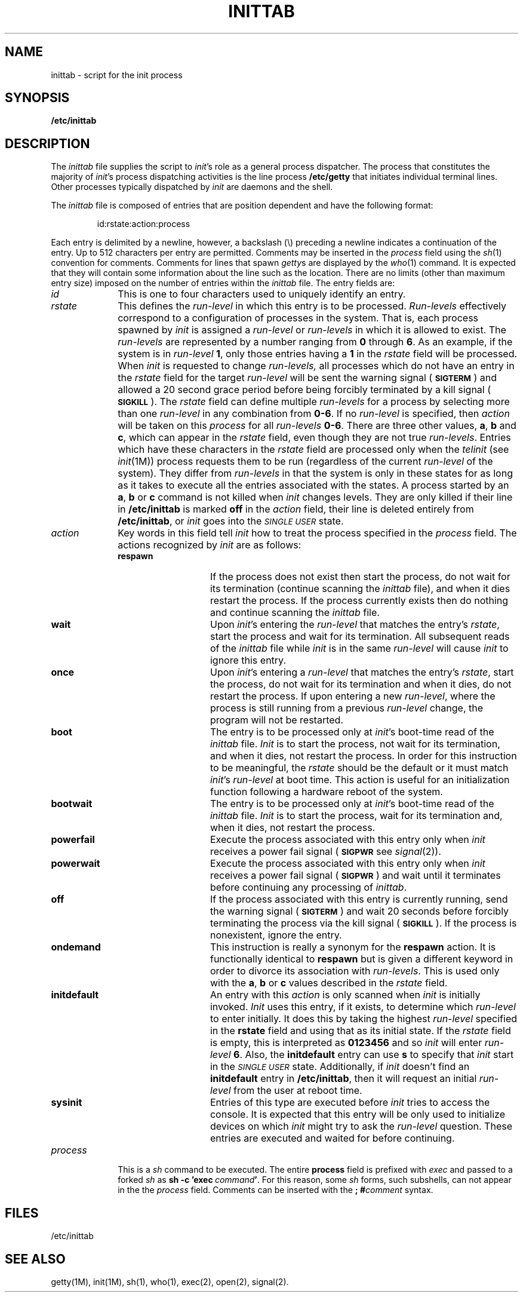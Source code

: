'\"macro stdmacro
.ds P UNIX
.TH INITTAB 4
.SH NAME
inittab \- script for the init process
.SH SYNOPSIS
.B /etc/inittab
.SH DESCRIPTION
The
.I inittab
file supplies the script to 
.IR init 's
role as a general process dispatcher. The process 
that constitutes the majority of 
.IR init 's
process dispatching activities is the line process
.B /etc/getty
that initiates individual terminal lines.
Other processes typically dispatched by
.I init
are daemons and the
shell.
.PP
The \f2inittab\fP file is composed of entries that are position dependent and
have the following format:
.PP
.RS
id\^:\^rstate\^:\^action\^:\^process
.RE
.PP
Each entry is delimited by a newline, however, a
backslash (\^\e\^) preceding a newline indicates
a continuation of the entry.  Up to 512 characters per entry
are permitted.  Comments may be inserted
in the
.I process
field using the
.IR sh (1)
convention for comments.
Comments for lines that spawn
.IR getty s
are displayed by the
.IR who (1)
command.  It is expected that they will contain some information
about the line such as the location.
There are no
limits (other than maximum entry size) imposed on the number of entries
within the
.I inittab
file.
The entry fields are:
.PP
.TP \w'process\ \ \ 'u
.I id
This is one to four characters
used to uniquely identify an entry.
.TP
.I rstate
This defines the
.IR run-level
in which this entry is to be
processed.  
\f2Run-levels\fP
effectively correspond to a configuration of processes
in the system.
That is, each process spawned by 
.I init
is assigned a \f2run-level\fP or \f2run-levels\fP in which it is allowed
to exist.
The 
.IR run-levels
are represented by 
a number ranging from
.B 0
through
.BR 6 .
As an example, if 
the system
is in 
.IR run-level
.BR 1 ,
only those entries having a
.B 1
in the
.IR rstate
field will be processed. 
When
.I init
is requested to change
.IR run-levels,
all processes
which do not have
an entry in the
.I rstate
field for the target 
.IR run-level
will be sent the warning signal
.RB ( \s-1SIGTERM\s+1 )
and allowed a 20 second grace period before being forcibly terminated
by a kill signal
.RB ( \s-1SIGKILL\s+1 ).
The 
.I rstate
field can define multiple 
.I run-levels
for a process
by selecting 
more than one \f2run-level\fP in any combination from \f30\-6\fP.
If no
.I run-level
is specified,
then
.I action
will be taken on this
.I process
for all
.I run-levels
.BR 0\-6 .
There are three other values, 
.BR a ,
.B b
and
.BR c ,
which can appear in the
.I rstate
field,
even though they are not true 
.IR run-levels .
Entries which have these characters in the
.I rstate
field are processed only when the 
.I telinit
(see
.IR init (1M))
process requests them to be run (regardless of the
current
.I run-level
of the system).
They differ from 
.I run-levels
in that  
the system is only in these states for as long as it takes to execute
all the entries associated with the states.
A process started by an
.BR a ,
.B b
or
.B c
command is not killed when
.I init
changes levels.  They are only killed if their line in
.B /etc/inittab
is marked \f3off\fP in the
.I action
field, their line is deleted entirely from
.BR /etc/inittab ,
or
.I init
goes into the
.SM
.I SINGLE USER
state.
.TP
.I action
Key words in this field tell
.I init
how to treat the process specified in the
.I process
field.
The actions recognized by 
.I init
are
as follows:
.PP
.RS \w'process\ \ \ 'u
.TP \w'\f3initdefault\fP\ \ \ 'u
.B respawn
If the process does not exist then start the
process, do not wait for its termination (continue
scanning the 
.I inittab 
file), and when it dies restart the process.
If the process currently exists then do nothing and continue scanning the
.I inittab
file.
.TP
.B wait
Upon
.IR  init 's
entering the \f2run-level\fP that matches the entry's
.IR rstate ,
start the process and wait for its termination.
All subsequent reads of the
.I inittab
file while 
.I init
is in the same \f2run-level\fP will cause 
.I init
to ignore this entry.
.TP
.B once
Upon
.IR init 's
entering a \f2run-level\fP that matches the entry's
.IR rstate ,
start the process, do not wait
for its termination and when it dies, do not restart the process.
If upon entering a new \f2run-level\fP,
where the process is still running from a
previous \f2run-level\fP change, the program will not be restarted.
.TP
.B boot
The entry is to be processed only at
.IR init 's
boot-time read of the 
.I inittab
file.  
.I Init
is to start the process, not wait for its termination,
and when it dies, not restart the process.  In order for
this instruction to be meaningful, the
.I rstate
should be the default or it must
match
.IR init 's
\f2run-level\fP at boot time.
This action is useful for an initialization function following
a hardware reboot of the system.
.TP
.B bootwait
The entry is to be processed only at
.IR init 's
boot-time read of the
.I inittab
file.
.I Init
is to start the process, wait for its termination and,
when it dies, not restart
the process.  
.TP
.B powerfail
Execute the process associated with this entry only when
.I init
receives a
power fail signal
.RB ( \s-1SIGPWR\s+1
see
.IR signal (2)).
.TP
.B powerwait
Execute the process associated with this entry only when
.I init
receives a
power fail signal
.RB ( \s-1SIGPWR\s+1 )
and wait until it
terminates before continuing any processing of
.IR inittab .
.TP
.B off
If the process associated with this entry is currently
running, send the warning signal
.RB ( \s-1SIGTERM\s+1 )
and wait 20 seconds before forcibly terminating the process via the kill
signal
.RB ( \s-1SIGKILL\s+1 ).
If the process
is nonexistent, ignore the entry.
.TP
.B ondemand
This instruction is really a synonym for the
.B respawn
action.  It is functionally identical to
.B respawn
but is given a different keyword in
order to divorce its association
with \f2run-levels\fP.
This is used only with the 
.BR a ,
.B b
or
.B c
values
described in the
.I rstate
field. 
.TP
.B initdefault
An entry with this
.I action
is only scanned when
.I init\^
is initially invoked.
.I Init\^
uses this entry, if it exists, to determine which
.I run-level\^
to enter initially.  It does this by taking the highest
\f2run-level\fP specified in the
.B rstate
field and using that as its initial state. 
If the
.I rstate
field is empty, this is interpreted as
.B 0123456
and so
.I init
will enter
.I run-level
.BR 6 .
Also, the
.B initdefault
entry can use
.B s
to specify that
.I init
start in the
.SM
.I SINGLE USER
state.
Additionally, if
.I init
doesn't find an
.B initdefault
entry in
.BR /etc/inittab ,
then it will request an initial
.I run-level
from the user at reboot time.
.TP
.B sysinit
Entries of this type are executed before
.I init
tries to access the console.
It is expected that this entry will be only used
to initialize devices on which
.I init
might try to ask the \f2run-level\fP question.
These entries are executed and waited for before continuing.
.RE
.TP \w'process\ \ \ 'u
.I process
This is a
.I sh
command to be executed.  The entire
.B process
field is prefixed with
.I exec
and passed to a forked
.I sh
as
\f3sh\ \-c\ 'exec\ \f2command\f3'\f1.
For this reason, some
.I sh
forms, such subshells,
can not appear in the the
.I process
field.  Comments can be inserted with the
.BI "; #" comment
syntax.
.SH FILES
/etc/inittab
.SH "SEE ALSO"
getty(1M),
init(1M),
sh(1),
who(1),
exec(2),
open(2),
signal(2).
.\"	@(#)inittab.4	5.1 of 10/17/83
